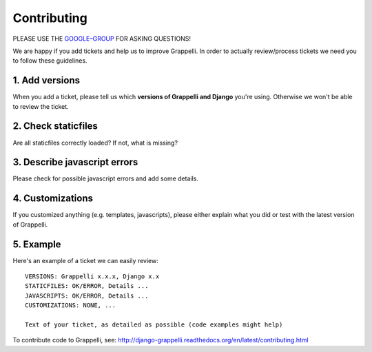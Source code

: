 Contributing
============

PLEASE USE THE `GOOGLE–GROUP <https://groups.google.com/forum/#!forum/django-grappelli>`_ FOR ASKING QUESTIONS!

We are happy if you add tickets and help us to improve Grappelli.
In order to actually review/process tickets we need you to follow these guidelines.

1. Add versions
---------------

When you add a ticket, please tell us which **versions of Grappelli and Django** you're using.
Otherwise we won't be able to review the ticket.

2. Check staticfiles
--------------------

Are all staticfiles correctly loaded? If not, what is missing?

3. Describe javascript errors
-----------------------------

Please check for possible javascript errors and add some details.

4. Customizations
-----------------

If you customized anything (e.g. templates, javascripts), please either explain what you did or test with the latest version of Grappelli.

5. Example
----------

Here's an example of a ticket we can easily review::

    VERSIONS: Grappelli x.x.x, Django x.x
    STATICFILES: OK/ERROR, Details ...
    JAVASCRIPTS: OK/ERROR, Details ...
    CUSTOMIZATIONS: NONE, ...

    Text of your ticket, as detailed as possible (code examples might help)

To contribute code to Grappelli, see: http://django-grappelli.readthedocs.org/en/latest/contributing.html
